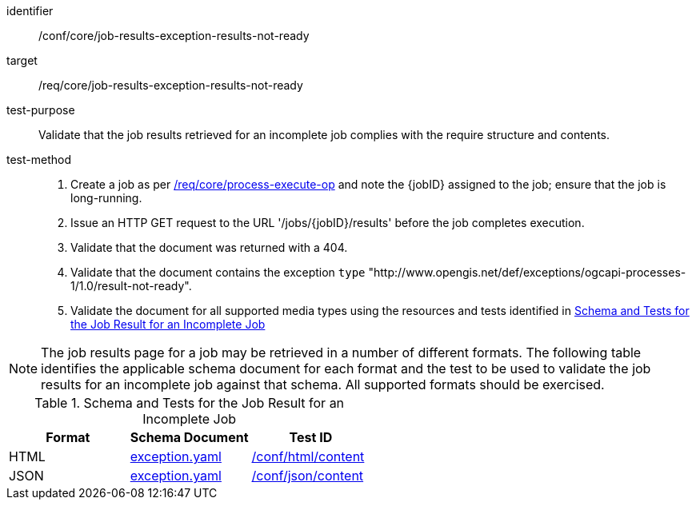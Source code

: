 [[ats_core_job-results-exception-results-not-ready]]

[abstract_test]
====
[%metadata]
identifier:: /conf/core/job-results-exception-results-not-ready
target:: /req/core/job-results-exception-results-not-ready
test-purpose:: Validate that the job results retrieved for an incomplete job complies with the require structure and contents.
test-method::
+
--
1. Create a job as per <<ats_core_process-execute-op,/req/core/process-execute-op>> and note the {jobID} assigned to the job; ensure that the job is long-running.

2. Issue an HTTP GET request to the URL '/jobs/{jobID}/results' before the job completes execution.

3. Validate that the document was returned with a 404.

4. Validate that the document contains the exception `type` "http://www.opengis.net/def/exceptions/ogcapi-processes-1/1.0/result-not-ready".

5. Validate the document for all supported media types using the resources and tests identified in <<job-results-exception-results-not-ready>>
--
====

NOTE: The job results page for a job may be retrieved in a number of different formats. The following table identifies the applicable schema document for each format and the test to be used to validate the job results for an incomplete job against that schema.  All supported formats should be exercised.

[[job-results-exception-results-not-ready]]
.Schema and Tests for the Job Result for an Incomplete Job
[cols="3",options="header"]
|===
|Format |Schema Document |Test ID
|HTML |link:http://schemas.opengis.net/ogcapi/processes/part1/1.0/openapi/schemas/exception.yaml[exception.yaml] |<<ats_html_content,/conf/html/content>>
|JSON |link:http://schemas.opengis.net/ogcapi/processes/part1/1.0/openapi/schemas/exception.yaml[exception.yaml] |<<ats_json_content,/conf/json/content>>
|===
